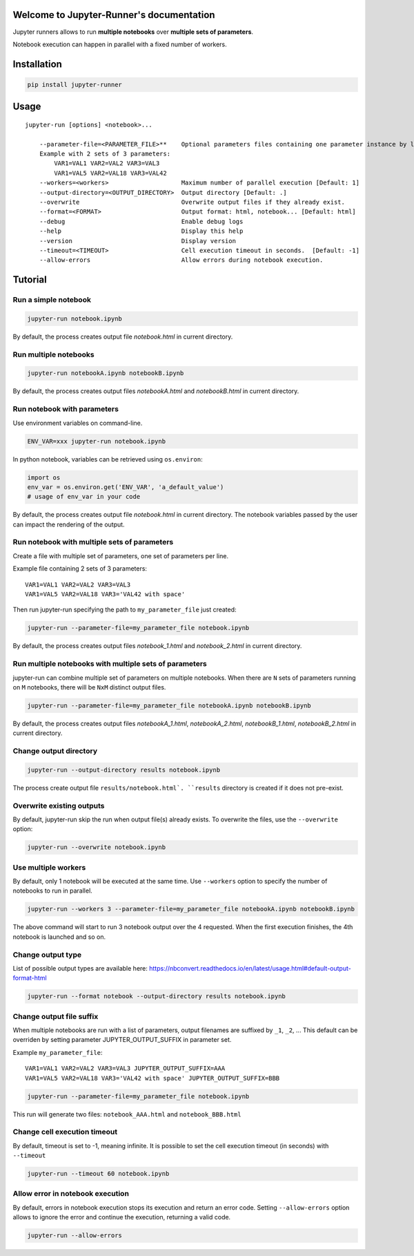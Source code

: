 Welcome to Jupyter-Runner's documentation
=========================================

Jupyter runners allows to run **multiple notebooks** over **multiple sets of parameters**.

Notebook execution can happen in parallel with a fixed number of workers.

Installation
============

.. code-block:: console

    pip install jupyter-runner

Usage
=====

::

    jupyter-run [options] <notebook>...

        --parameter-file=<PARAMETER_FILE>**    Optional parameters files containing one parameter instance by line, setting the environment.
        Example with 2 sets of 3 parameters:
            VAR1=VAL1 VAR2=VAL2 VAR3=VAL3
            VAR1=VAL5 VAR2=VAL18 VAR3=VAL42
        --workers=<workers>                    Maximum number of parallel execution [Default: 1]
        --output-directory=<OUTPUT_DIRECTORY>  Output directory [Default: .]
        --overwrite                            Overwrite output files if they already exist.
        --format=<FORMAT>                      Output format: html, notebook... [Default: html]
        --debug                                Enable debug logs
        --help                                 Display this help
        --version                              Display version
        --timeout=<TIMEOUT>                    Cell execution timeout in seconds.  [Default: -1]
        --allow-errors                         Allow errors during notebook execution.


Tutorial
========

Run a simple notebook
---------------------

.. code-block:: console

    jupyter-run notebook.ipynb

By default, the process creates output file `notebook.html` in current directory.

Run multiple notebooks
----------------------

.. code-block:: console

    jupyter-run notebookA.ipynb notebookB.ipynb

By default, the process creates output files `notebookA.html` and `notebookB.html` in current directory.


Run notebook with parameters
----------------------------
Use environment variables on command-line.

.. code-block:: console

    ENV_VAR=xxx jupyter-run notebook.ipynb

In python notebook, variables can be retrieved using ``os.environ``:

.. code-block:: python

    import os
    env_var = os.environ.get('ENV_VAR', 'a_default_value')
    # usage of env_var in your code

By default, the process creates output file `notebook.html` in current directory.
The notebook variables passed by the user can impact the rendering of the output.

Run notebook with multiple sets of parameters
---------------------------------------------
Create a file with multiple set of parameters, one set of parameters per line.

Example file containing 2 sets of 3 parameters:
::

    VAR1=VAL1 VAR2=VAL2 VAR3=VAL3
    VAR1=VAL5 VAR2=VAL18 VAR3='VAL42 with space'

Then run jupyter-run specifying the path to ``my_parameter_file`` just created:

.. code-block:: console

    jupyter-run --parameter-file=my_parameter_file notebook.ipynb

By default, the process creates output files `notebook_1.html` and `notebook_2.html` in current directory.

Run multiple notebooks with multiple sets of parameters
-------------------------------------------------------
jupyter-run can combine multiple set of parameters on multiple notebooks.
When there are ``N`` sets of parameters running on ``M`` notebooks, there will be ``NxM`` distinct output files.

.. code-block:: console

    jupyter-run --parameter-file=my_parameter_file notebookA.ipynb notebookB.ipynb

By default, the process creates output files `notebookA_1.html`, `notebookA_2.html`, `notebookB_1.html`, `notebookB_2.html` in current directory.

Change output directory
-----------------------

.. code-block:: console

    jupyter-run --output-directory results notebook.ipynb

The process create output file ``results/notebook.html`.
``results`` directory is created if it does not pre-exist.

Overwrite existing outputs
--------------------------
By default, jupyter-run skip the run when output file(s) already exists.
To overwrite the files, use the ``--overwrite`` option:

.. code-block:: console

    jupyter-run --overwrite notebook.ipynb

Use multiple workers
--------------------
By default, only 1 notebook will be executed at the same time.
Use ``--workers`` option to specify the number of notebooks to run in parallel.

.. code-block:: console

    jupyter-run --workers 3 --parameter-file=my_parameter_file notebookA.ipynb notebookB.ipynb

The above command will start to run 3 notebook output over the 4 requested. When the first execution finishes, the 4th notebook is launched and so on.

Change output type
------------------
List of possible output types are available here:
https://nbconvert.readthedocs.io/en/latest/usage.html#default-output-format-html

.. code-block:: console

    jupyter-run --format notebook --output-directory results notebook.ipynb

Change output file suffix
-------------------------
When multiple notebooks are run with a list of parameters, output filenames are suffixed by ``_1``, ``_2``, ...
This default can be overriden by setting parameter JUPYTER_OUTPUT_SUFFIX in parameter set.

Example ``my_parameter_file``:
::

    VAR1=VAL1 VAR2=VAL2 VAR3=VAL3 JUPYTER_OUTPUT_SUFFIX=AAA
    VAR1=VAL5 VAR2=VAL18 VAR3='VAL42 with space' JUPYTER_OUTPUT_SUFFIX=BBB

.. code-block:: console

    jupyter-run --parameter-file=my_parameter_file notebook.ipynb

This run will generate two files: ``notebook_AAA.html`` and ``notebook_BBB.html``

Change cell execution timeout
-----------------------------
By default, timeout is set to -1, meaning infinite.
It is possible to set the cell execution timeout (in seconds) with ``--timeout``

.. code-block:: console

    jupyter-run --timeout 60 notebook.ipynb

Allow error in notebook execution
---------------------------------
By default, errors in notebook execution stops its execution and return an error code.
Setting ``--allow-errors`` option allows to ignore the error and continue the execution, returning a valid code.

.. code-block:: console

    jupyter-run --allow-errors
